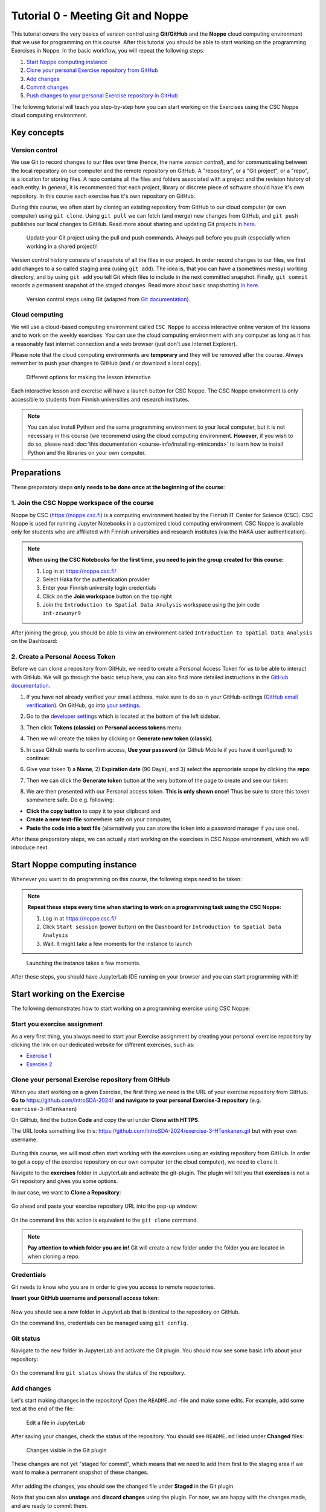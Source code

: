 Tutorial 0 - Meeting Git and Noppe
==================================

This tutorial covers the very basics of version control using **Git/GitHub** and the **Noppe** cloud computing environment that we use for programming on this course.
After this tutorial you should be able to start working on the programming Exercises in Noppe. In the basic workflow, you will repeat the following steps:

1. `Start Noppe computing instance`_
2. `Clone your personal Exercise repository from GitHub`_
3. `Add changes`_
4. `Commit changes`_
5. `Push changes to your personal Exercise repository in GitHub`_

The following tutorial will teach you step-by-step how you can start working on the Exercises using the CSC Noppe cloud computing environment.

Key concepts
------------

Version control
~~~~~~~~~~~~~~~

We use Git to record changes to our files over time (hence, the name *version control*), and for communicating between the local repository on our computer and the remote repository on GitHub.
A "repository", or a "Git project", or a "repo", is a location for storing files. A repo contains all the files and folders associated with a project and the revision history of each entity.
In general, it is recommended that each project, library or discrete piece of software should have it's own repository.
In this course each exercise has it's own repository on GitHub.

During this course, we often start by cloning an existing repository from GitHub
to our cloud computer (or own computer) using ``git clone``. Using ``git pull`` we can fetch (and merge) new changes from GitHub,
and ``git push`` publishes our local changes to GitHub. Read more about sharing and updating
Git projects `in here <https://git-scm.com/book/en/v2/Appendix-C:-Git-Commands-Sharing-and-Updating-Projects>`__.

.. figure:: img/pull-push-illustration.png

    Update your Git project using the pull and push commands. Always pull before you push (especially when working in a shared project)!

Version control history consists of snapshots of all the files in our project.
In order record changes to our files, we first add changes to a so called staging area (using ``git add``). The idea is, that you can have a (sometimes messy) working directory, and by using ``git add`` you tell
Git which files to include in the next committed snapshot. Finally, ``git commit`` records a permanent snapshot of the staged changes. Read more about basic snapshotting `in here <https://git-scm.com/book/en/v2/Appendix-C:-Git-Commands-Basic-Snapshotting>`__.

.. figure:: img/Git_illustration.webp

    Version control steps using Git (adapted from `Git documentation <https://git-scm.com/about/staging-area>`__).

Cloud computing
~~~~~~~~~~~~~~~

We will use a cloud-based computing environment called ``CSC Noppe`` to access interactive online version of the lessons
and to work on the weekly exercises. You can use the cloud computing environment with any computer as long as it has a reasonably fast internet
connection and a web browser (just don't use Internet Explorer).

Please note that the cloud computing environments are **temporary** and they will be removed after the course.
Always remember to push your changes to GitHub (and / or download a local copy).

.. figure:: img/launch-buttons.png
   :alt: Launch buttons
   :width: 700px

   Different options for making the lesson interactive

Each interactive lesson and exercise will have a launch button for CSC Noppe.
The CSC Noppe environment is only accessible to students from Finnish universities and research institutes.

.. note::

    You can also install Python and the same programming environment to your local computer, but it is not necessary in this course (we recommend using the cloud computing environment.
    **However**, if you wish to do so, please read :doc:`this documentation <course-info/installing-miniconda>` to learn how to install Python and the libraries on your own computer.

Preparations
------------

These preparatory steps **only needs to be done once at the beginning of the course**:

1. Join the CSC Noppe workspace of the course
~~~~~~~~~~~~~~~~~~~~~~~~~~~~~~~~~~~~~~~~~~~~~

Noppe by CSC (https://noppe.csc.fi) is a computing environment hosted by the Finnish IT Center for Science (CSC). CSC Noppe is used for running Jupyter Notebooks in a customized cloud computing environment.
CSC Noppe is available only for students who are affiliated with Finnish universities and research institutes (via the HAKA user authentication).

.. note:: **When using the CSC Notebooks for the first time, you need to join the group created for this course:**

    1. Log in at https://noppe.csc.fi/
    2. Select Haka for the authentication provider
    3. Enter your Finnish university login credentials
    4. Click on the **Join workspace** button on the top right
    5. Join the ``Introduction to Spatial Data Analysis`` workspace using the join code ``int-zcwunyr9``

After joining the group, you should be able to view an environment called ``Introduction to Spatial Data Analysis`` on the Dashboard:

.. figure:: img/intro-sda-workspace.png
   :alt: CSC Noppe Workspace for the course


2. Create a Personal Access Token
~~~~~~~~~~~~~~~~~~~~~~~~~~~~~~~~~

Before we can clone a repository from GitHub, we need to create a Personal Access Token for us to be able to interact with GitHub. We will go through the basic setup here, you can also find more detailed instructions in the `GitHub documentation <https://docs.github.com/en/github/authenticating-to-github/keeping-your-account-and-data-secure/creating-a-personal-access-token>`_.

1. If you have not already verified your email address, make sure to do so in your GitHub-settings (`GitHub email verification <https://docs.github.com/en/get-started/signing-up-for-github/verifying-your-email-address>`_).
   On GitHub, go into `your settings <https://github.com/settings/profile>`__.

.. image:: https://docs.github.com/assets/images/help/settings/userbar-account-settings.png
    :width: 200

2. Go to the `developer settings <https://github.com/settings/apps>`__ which is located at the bottom of the left sidebar.

.. image:: img/GH_developer_settings.jpeg
    :width: 200

3. Then click **Tokens (classic)** on **Personal access tokens** menu:

.. image:: img/GH_personal_access_token.jpeg
    :width: 400

4. Then we will create the token by clicking on **Generate new token (classic)**.

.. image:: img/GH_generate_classic_token.jpeg
    :width: 500

5. In case Github wants to confirm access, **Use your password** (or Github Mobile if you have it configured) to continue:

.. image:: img/GH_confirm_access_password.jpeg
   :width: 200

6. Give your token 1) a **Name**, 2) **Expiration date** (90 Days), and 3) select the appropriate scope by clicking the **repo**:

.. image:: img/GH_token_information.jpeg
    :width: 500

7. Then we can click the **Generate token** button at the very bottom of the page to create and see our token:

.. image:: img/GH_generate_token_button.jpeg
    :width: 500

8. We are then presented with our Personal access token. **This is only shown once!** Thus be sure to store this token somewhere safe. Do e.g. following:

- **Click the copy button** to copy it to your clipboard and
- **Create a new text-file** somewhere safe on your computer,
- **Paste the code into a text file** (alternatively you can store the token into a password manager if you use one).

.. image:: img/GH_generated_token.jpeg
    :width: 500

After these preparatory steps, we can actually start working on the exercises in CSC Noppe environment, which we will introduce next.

Start Noppe computing instance
------------------------------

Whenever you want to do programming on this course, the following steps need to be taken:

.. note:: **Repeat these steps every time when starting to work on a programming task using the CSC Noppe:**

    1. Log in at https://noppe.csc.fi/
    2. Click ``Start session`` (power button) on the Dashboard for ``Introduction to Spatial Data Analysis``
    3. Wait. It might take a few moments for the instance to launch

.. figure:: img/CSC_launch_new.png
   :alt: Launch new Jupyter Lab instance

   Launching the instance takes a few moments.

After these steps, you should have JupyterLab IDE running on your browser and you can start programming with it!

Start working on the Exercise
-----------------------------

The following demonstrates how to start working on a programming exercise using CSC Noppe:

Start you exercise assignment
~~~~~~~~~~~~~~~~~~~~~~~~~~~~~

As a very first thing, you always need to start your Exercise assignment by creating your personal exercise repository by
clicking the link on our dedicated website for different exercises, such as:

- `Exercise 1 <https://introsda.readthedocs.io/en/latest/exercises/exercise-1.html>`__
- `Exercise 2 <https://introsda.readthedocs.io/en/latest/exercises/exercise-2.html>`__

Clone your personal Exercise repository from GitHub
~~~~~~~~~~~~~~~~~~~~~~~~~~~~~~~~~~~~~~~~~~~~~~~~~~~

When you start working on a given Exercise, the first thing we need is the URL of your exercise repository from GitHub.
**Go to** https://github.com/IntroSDA-2024/ **and navigate to your personal Exercise-3 repository** (e.g. ``exercise-3-HTenkanen``)

On GitHub, find the button **Code** and copy the url under **Clone with HTTPS**.

The URL looks something like this:
https://github.com/IntroSDA-2024/exercise-3-HTenkanen.git but with your own username.

.. figure:: img/git-copy-url.webp

During this course, we will most often start working with the exercises using an existing repository from GitHub.
In order to get a copy of the exercise repository on our own computer (or the cloud computer), we need to ``clone`` it.

Navigate to the **exercises** folder in JupyterLab and activate the git-plugin. The plugin will tell you that **exercises**
is not a Git repository and gives you some options.

In our case, we want to **Clone a Repository**:

.. figure:: img/git-plugin-start-cloning.webp

Go ahead and paste your exercise repository URL into the pop-up window:

.. figure:: img/git-plugin-clone.webp


On the command line this action is equivalent to the ``git clone`` command.

.. note::

    **Pay attention to which folder you are in!** Git will create a new folder under the folder you
    are located in when cloning a repo.


Credentials
~~~~~~~~~~~

Git needs to know who you are in order to give you access to remote repositories.

**Insert your GitHub username and personall access token**:

.. figure:: img/git-plugin-credentials.webp

Now you should see a new folder in JupyterLab that is identical to the repository on GitHub.

On the command line, credentials can be managed using ``git config``.


Git status
~~~~~~~~~~~~~~

Navigate to the new folder in JupyterLab and activate the Git plugin. You should now see some basic info about your repository:

.. figure:: img/git-plugin-status1.webp

On the command line ``git status`` shows the status of the repository.


Add changes
~~~~~~~~~~~~~~

Let's start making changes in the repository! Open the ``README.md`` -file and make some edits. For example, add some text at the end of the file:

.. figure:: img/edit-readme.webp

    Edit a file in JupyterLab

After saving your changes, check the status of the repository. You should see ``README.md`` listed under **Changed** files:

.. figure:: img/git-plugin-changed.webp

    Changes visible in the Git plugin

These changes are not yet "staged for commit", which means that we need to add them first to the staging area if we want to make a permanent snapshot of these changes.

.. figure:: img/git-plugin-stage-changes.webp

After adding the changes, you should see the changed file under **Staged** in the Git plugin.

Note that you can also **unstage** and **discard changes** using the plugin.
For now, we are happy with the changes made, and are ready to commit them.

On the command line, ``git add``  is the command for adding changes to the staging area.

Commit changes
~~~~~~~~~~~~~~

Once the changed files are in the staging area, we can create a permanent snapshot by committing the changes.
Always remember to write an informative commit message to accompany your changes:

.. figure:: img/git-plugin-commit.webp

Once you hit the commit-button, the plugin will most likely ask your name and email.

.. figure:: img/git-commit-credentials.webp

You can insert the same details you used when signing up to GitHub.

.. figure:: img/git-plugin-commit-ok.webp

Once the commit succeeds, you should see the latest set of changes under the History-tab in the Git-plugin:

.. figure:: img/git-plugin-history1.webp

*Note: You might also see some previous changes by the course instructors. These changes have been generated automatically and you can ignore them.*

On the command line the syntax for committing is ``git commit -m "commit message"``. After committing, it is good practice to check the repository status using ``git status``.

.. note::

    We can **tell Git to remember our GitHub username and access token** to avoid typing them in all the time. Open up a Terminal window and type in this command:

    ``git config --global credential.helper 'store --file /home/jovyan/work/.git-credentials'``

    Then change the folder you are in by typing (with your username):

    ``cd exercise/excercise-1-HTenkanen/``

    We then pull from our GitHub repository:

    ``git pull``

    Type your username, press enter, and go to the text file with your access token, copy it, and paste into your terminal with **ctrl+v** and press enter. Then your username and access token should be stored and you can pull and push to and from GitHub without having to type your access token every time.

Push changes to your personal Exercise repository in GitHub
~~~~~~~~~~~~~~~~~~~~~~~~~~~~~~~~~~~~~~~~~~~~~~~~~~~~~~~~~~~
Next, we want to synchronize our local changes with the remote repository on GitHub.

.. figure:: img/git-plugin-pull-push-buttons.webp

    Buttons for Pulling and Pushing changes between the local and remote repositories

First, it's good to use :code:`git pull` (button with arrow down) to double check for remote changes before contributing your own changes.
Unless you cached your credentials, Git will once more prompt you for username and password at this point.

.. figure:: img/git-plugin-pull-ok.webp

In this case, the repository is probably up-to-date and no new changes are downloaded. However, it is good practice to always use Git Pull before publishing your local changes in case someone made changes in the remote repository in the meanwhile!

Now we are ready to push the local changes to GitHub using :code:`git push` (button with arrow up):

.. figure:: img/git-plugin-push-ok.webp

Now you should see the updates in GitHub! Go and have a look at your personal repository in https://github.com/IntroSDA-2024/ .

On the command line, ``git pull`` fetches and merges changes from the remote repository, and ``git pull`` publishes local changes.

That's all you need to know about Git for now :)


Git from the command line
--------------------------
There are many different ways of using Git, and you might want to try out using Git from the command line at some point.

Terminal
~~~~~~~~~~

.. note::
    You will need to know a couple of basic command line commands in order to use Git from the command line. Code Academy's `list of command line commands <https://www.codecademy.com/articles/command-line-commands>`__ provides
    a good overview of commonly used commands for navigating trough files on the command line. For using Git on the command line, you should at least be familiar with these commands:

    - ``ls`` - list contents of the current directory
    - ``ls -a`` - list contents of the current directory including hidden files
    - ``cd`` - change directory. For example, ``cd exercises``
    - ``cd ..`` - move one directory up


**Start a new Terminal session in JupyterLab** using the icon on the Launcher, or from *File* > *New* > *Terminal*.

.. figure:: img/terminal-icon.webp

**Check if you have git installed** by typing :code:`git --version` in the terminal window:

.. code-block:: bash

    git --version

Anything above version 2 is just fine.

.. note::

    You can paste text on the terminal using :code:`Ctrl + V` or :code:`Shift + Right Click --> paste`

Configuring Git credentials
~~~~~~~~~~~~~~~~~~~~~~~~~~~

Configure Git to remember your identity using the ``git config`` tools. You (hopefully) only need to do this once
if working on your own computer, or on a cloud computer with persistent storage on CSC notebooks.

.. code-block:: bash

    git config --global user.name "[firstname lastname]"
    git config --global user.email "[email@example.com]"


Basic commands
~~~~~~~~~~~~~~
The basic workflow of cloning a repository, adding changes to the staging area, committing and pushing the changes can be completed using these command line commands:

- ``git clone [url]`` - retrieve a repository from a remote location (often from GitHub)
- ``git status``- review the status of your repository (use this command often!)
- ``git add [file]`` - add files to the next commit (add files to the staging area)
- ``git commit -m "[descriptive message]"`` - commit staged files as a new snapshot
- ``git pull`` - bring the local branch up to date (fetch and merge changes from the remote)
- ``git push`` - transmit local branch commits to the remote repository

.. note::

    Remember to use ``git status`` often to check the status of our repository.

.. admonition:: Other useful Git commands

    Check out other commonly used git commands from `the GIT CHEAT SHEET <https://education.github.com/git-cheat-sheet-education.pdf>`__


.. admonition:: Remote repository

    Remote repositories are versions of your project that are hosted on a network location (such as GitHub).
    When we cloned the repository using ``git clone``, Git automatically started tracking the remote repository from where we cloned the project.
    You can use the ``git remote -v`` command to double check which remote your repository is tracking.

    **A common mistake during this course is that you have accidentally cloned the template repository in stead of your own/your teams repository.**

    You can read more about managing remotes `in here <https://git-scm.com/book/en/v2/Git-Basics-Working-with-Remotes>`__.


.. admonition:: Master branch

    **Branches and branching** are powerful features in Git that allow maintaining parallel versions of the same project.
    During this course you don't need to worry too much about branches. However, it is good to understand that **we are working on the master branch of our repository**. For example, when using the ``git push`` command,
    the full syntax is ``git push origin master`` which means that we are pushing the changes to the master branch of the remote repository called origin. Read more about git branches `in here <https://git-scm.com/docs/git-branch>`__.


Resolving conflicts
-------------------

It is possible that you will encounter a **merge conflict** at some point of this course. A merge conflict might happen if two users have edited the same content, or if you
yourself have edited the same content both on GitHub and locally without properly synchronizing the changes. In short, Git will tell you if it is not able to sort out the version history of your project by announcing a merge conflict.


We won't cover how to solve merge conflicts in detail during the lessons. You can read more about `how to resolve merge conflicts from the Git documentation <https://git-scm.com/docs/git-merge#_how_to_resolve_conflicts>`__.
**The best thing to do to avoid merge conflicts is to always Pull before you Push new changes.**
In case you encounter a merge conflict, don't panic! Read carefully the message related to the merge conflict, and try searching for a solution online and ask for help on Slack.

Remember that you can always download your files on your own computer, and upload them manually to GitHub like we did in Exercise 1!

.. figure:: https://imgs.xkcd.com/comics/git.png
    :alt: https://xkcd.com/1597/

    Source: https://xkcd.com/1597/




